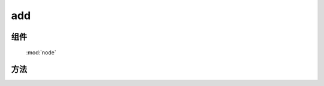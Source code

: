 ﻿.. currentmodule:: node

add
==================================================



组件
-----------------------------------------------

  :mod:`node`

方法
-----------------------------------------------

.. method:: NodeList.add

    | NodeList **add** ( selector [ , context ] )
    | 返回包含合并选择器字符串匹配的元素和当前节点列表元素的新 NodeList 对象
    
    | NodeList **add** ( element )

    | NodeList **add** ( elementArray )
    
    | NodeList **add** ( nodeList )
    
    各参数同 :class:`~node` 保持一致.

    .. note::
        调用该方法并不会改变当前 NodeList 对象.


    .. code-block:: html

        <p>1</p><div>2</div>

        <script>
            var pdiv = $("p");
            var all=pdiv.add("div");  //  pdiv will not change
            all.css("color","red"); // => 1,2 都为红字
        </script>